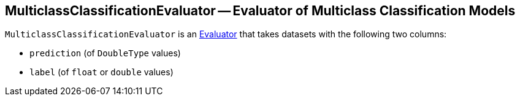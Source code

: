 == [[MulticlassClassificationEvaluator]] MulticlassClassificationEvaluator -- Evaluator of Multiclass Classification Models

`MulticlassClassificationEvaluator` is an link:spark-mllib-Evaluator.adoc[Evaluator] that takes datasets with the following two columns:

* `prediction` (of `DoubleType` values)
* `label` (of `float` or `double` values)
